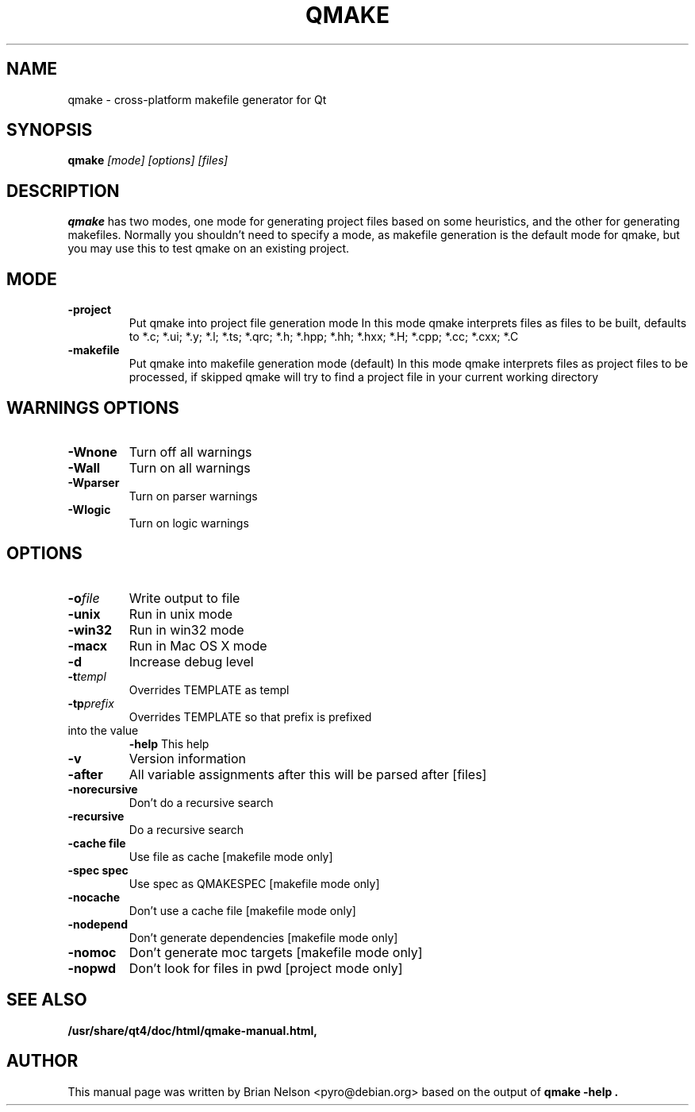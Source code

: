 .TH QMAKE 1 "2005-07-23"
.\"
.\" Copyright (C) 2013 Digia Plc and/or its subsidiary(-ies).
.\" Contact: http://www.qt-project.org/legal
.\"
.\" This file is part of the QtGui module of the Qt Toolkit.
.\"
.\" $QT_BEGIN_LICENSE:LGPL$
.\" Commercial License Usage
.\" Licensees holding valid commercial Qt licenses may use this file in
.\" accordance with the commercial license agreement provided with the
.\" Software or, alternatively, in accordance with the terms contained in
.\" a written agreement between you and Digia.  For licensing terms and
.\" conditions see http://qt.digia.com/licensing.  For further information
.\" use the contact form at http://qt.digia.com/contact-us.
.\"
.\" GNU Lesser General Public License Usage
.\" Alternatively, this file may be used under the terms of the GNU Lesser
.\" General Public License version 2.1 as published by the Free Software
.\" Foundation and appearing in the file LICENSE.LGPL included in the
.\" packaging of this file.  Please review the following information to
.\" ensure the GNU Lesser General Public License version 2.1 requirements
.\" will be met: http://www.gnu.org/licenses/old-licenses/lgpl-2.1.html.
.\"
.\" In addition, as a special exception, Digia gives you certain additional
.\" rights.  These rights are described in the Digia Qt LGPL Exception
.\" version 1.1, included in the file LGPL_EXCEPTION.txt in this package.
.\"
.\" GNU General Public License Usage
.\" Alternatively, this file may be used under the terms of the GNU
.\" General Public License version 3.0 as published by the Free Software
.\" Foundation and appearing in the file LICENSE.GPL included in the
.\" packaging of this file.  Please review the following information to
.\" ensure the GNU General Public License version 3.0 requirements will be
.\" met: http://www.gnu.org/copyleft/gpl.html.
.\"
.\"
.\" $QT_END_LICENSE$
.\"
.SH NAME
qmake \- cross-platform makefile generator for Qt

.SH SYNOPSIS
.B qmake
.I "[mode] [options] [files]"
.br
.SH "DESCRIPTION"
.B qmake
has two modes, one mode for generating project files based on some
heuristics, and the other for generating makefiles. Normally you
shouldn't need to specify a mode, as makefile generation is the default
mode for qmake, but you may use this to test qmake on an existing
project.

.SH MODE
.TP
.B "\-project"
Put qmake into project file generation mode In this mode qmake
interprets files as files to be built, defaults to *.c; *.ui; *.y; *.l;
*.ts; *.qrc; *.h; *.hpp; *.hh; *.hxx; *.H; *.cpp; *.cc; *.cxx; *.C
.TP
.B "\-makefile"
Put qmake into makefile generation mode (default) In this mode qmake
interprets files as project files to be processed, if skipped qmake will
try to find a project file in your current working directory

.SH WARNINGS OPTIONS
.TP
.BI "\-Wnone"
Turn off all warnings
.TP
.BI "\-Wall"
Turn on all warnings
.TP
.BI "\-Wparser"
Turn on parser warnings
.TP
.BI "\-Wlogic"
Turn on logic warnings

.SH OPTIONS
.TP
.BI "\-o" file
Write output to file
.TP
.BI "\-unix"
Run in unix mode
.TP
.BI "\-win32"
Run in win32 mode
.TP
.BI "\-macx"
Run in Mac OS X mode
.TP
.BI "\-d"
Increase debug level
.TP
.BI "\-t" templ
Overrides TEMPLATE as templ
.TP
.BI "\-tp" prefix
Overrides TEMPLATE so that prefix is prefixed
.TP
into the value
.BI "\-help"
This help
.TP
.BI "\-v"
Version information
.TP
.BI "\-after"
All variable assignments after this will be parsed after [files]
.TP
.BI "\-norecursive"
Don't do a recursive search
.TP
.BI "\-recursive"
Do a recursive search
.TP
.BI "\-cache file"
Use file as cache [makefile mode only]
.TP
.BI "\-spec spec"
Use spec as QMAKESPEC [makefile mode only]
.TP
.BI "\-nocache"
Don't use a cache file [makefile mode only]
.TP
.BI "\-nodepend"
Don't generate dependencies [makefile mode only]
.TP
.BI "\-nomoc"
Don't generate moc targets [makefile mode only]
.TP
.BI "\-nopwd"
Don't look for files in pwd [project mode only]

.SH SEE ALSO
.PP
.BR /usr/share/qt4/doc/html/qmake-manual.html,
.SH AUTHOR
This manual page was written by Brian Nelson <pyro@debian.org> based on
the output of
.B "qmake -help".
